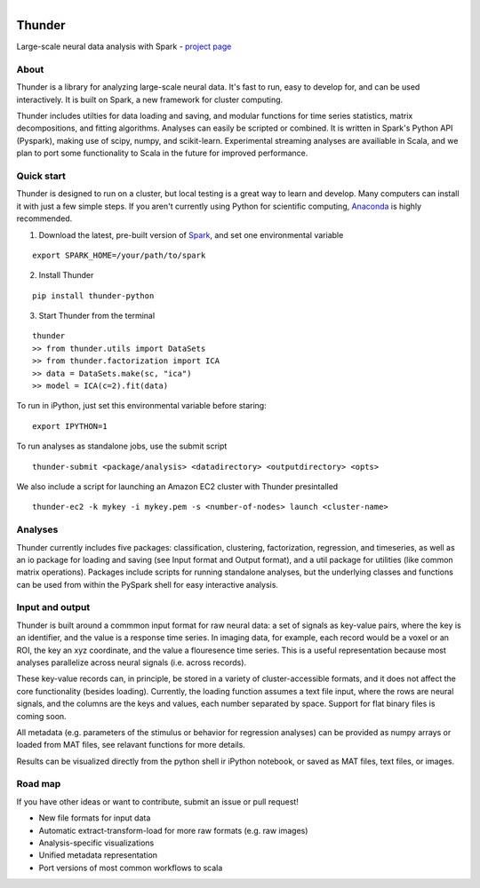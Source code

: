 .. figure:: https://travis-ci.org/freeman-lab/thunder.png
   :align: left
   :target: https://travis-ci.org/freeman-lab/thunder

Thunder
=======

Large-scale neural data analysis with Spark - `project page`_

.. _project page: http://freeman-lab.github.io/thunder/

About
-----

Thunder is a library for analyzing large-scale neural data. It's fast to run, easy to develop for, and can be used interactively. It is built on Spark, a new framework for cluster computing.

Thunder includes utilties for data loading and saving, and modular functions for time series statistics, matrix decompositions, and fitting algorithms. Analyses can easily be scripted or combined. It is written in Spark's Python API (Pyspark), making use of scipy, numpy, and scikit-learn. Experimental streaming analyses are availiable in Scala, and we plan to port some functionality to Scala in the future for improved performance.

Quick start
-----------

Thunder is designed to run on a cluster, but local testing is a great way to learn and develop. Many computers can install it with just a few simple steps. If you aren't currently using Python for scientific computing, `Anaconda`_ is highly recommended.

.. _Anaconda: https://store.continuum.io/cshop/anaconda/

1) Download the latest, pre-built version of `Spark`_, and set one environmental variable

.. _Spark: http://spark.apache.org/downloads.html

::

	export SPARK_HOME=/your/path/to/spark

2) Install Thunder

:: 

	pip install thunder-python

3) Start Thunder from the terminal

:: 

	thunder
	>> from thunder.utils import DataSets
	>> from thunder.factorization import ICA
	>> data = DataSets.make(sc, "ica")
	>> model = ICA(c=2).fit(data)

To run in iPython, just set this environmental variable before staring:

::

	export IPYTHON=1

To run analyses as standalone jobs, use the submit script

::

	thunder-submit <package/analysis> <datadirectory> <outputdirectory> <opts>

We also include a script for launching an Amazon EC2 cluster with Thunder presintalled

::

	thunder-ec2 -k mykey -i mykey.pem -s <number-of-nodes> launch <cluster-name>


Analyses
--------

Thunder currently includes five packages: classification, clustering, factorization, regression, and timeseries, as well as an io package for loading and saving (see Input format and Output format), and a util package for utilities (like common matrix operations). Packages include scripts for running standalone analyses, but the underlying classes and functions can be used from within the PySpark shell for easy interactive analysis.

Input and output
----------------

Thunder is built around a commmon input format for raw neural data: a set of signals as key-value pairs, where the key is an identifier, and the value is a response time series. In imaging data, for example, each record would be a voxel or an ROI, the key an xyz coordinate, and the value a flouresence time series. This is a useful representation because most analyses parallelize across neural signals (i.e. across records). 

These key-value records can, in principle, be stored in a variety of cluster-accessible formats, and it does not affect the core functionality (besides loading). Currently, the loading function assumes a text file input, where the rows are neural signals, and the columns are the keys and values, each number separated by space. Support for flat binary files is coming soon.

All metadata (e.g. parameters of the stimulus or behavior for regression analyses) can be provided as numpy arrays or loaded from MAT files, see relavant functions for more details.

Results can be visualized directly from the python shell ir iPython notebook, or saved as MAT files, text files, or images.

Road map
----------------
If you have other ideas or want to contribute, submit an issue or pull request!

- New file formats for input data
- Automatic extract-transform-load for more raw formats (e.g. raw images)
- Analysis-specific visualizations
- Unified metadata representation
- Port versions of most common workflows to scala
